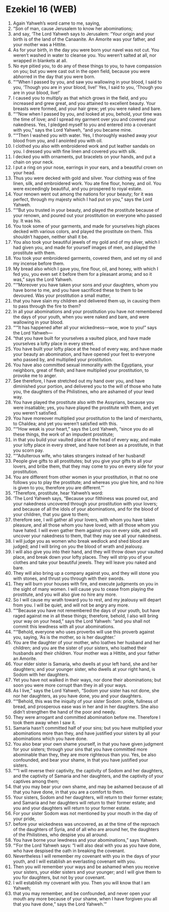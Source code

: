 * Ezekiel 16 (WEB)
:PROPERTIES:
:ID: WEB/26-EZE16
:END:

1. Again Yahweh’s word came to me, saying,
2. “Son of man, cause Jerusalem to know her abominations;
3. and say, ‘The Lord Yahweh says to Jerusalem: “Your origin and your birth is of the land of the Canaanite. An Amorite was your father, and your mother was a Hittite.
4. As for your birth, in the day you were born your navel was not cut. You weren’t washed in water to cleanse you. You weren’t salted at all, nor wrapped in blankets at all.
5. No eye pitied you, to do any of these things to you, to have compassion on you; but you were cast out in the open field, because you were abhorred in the day that you were born.
6. “‘“When I passed by you, and saw you wallowing in your blood, I said to you, ‘Though you are in your blood, live!’ Yes, I said to you, ‘Though you are in your blood, live!’
7. I caused you to multiply as that which grows in the field, and you increased and grew great, and you attained to excellent beauty. Your breasts were formed, and your hair grew; yet you were naked and bare.
8. “‘“Now when I passed by you, and looked at you, behold, your time was the time of love; and I spread my garment over you and covered your nakedness. Yes, I pledged myself to you and entered into a covenant with you,” says the Lord Yahweh, “and you became mine.
9. “‘“Then I washed you with water. Yes, I thoroughly washed away your blood from you, and I anointed you with oil.
10. I clothed you also with embroidered work and put leather sandals on you. I dressed you with fine linen and covered you with silk.
11. I decked you with ornaments, put bracelets on your hands, and put a chain on your neck.
12. I put a ring on your nose, earrings in your ears, and a beautiful crown on your head.
13. Thus you were decked with gold and silver. Your clothing was of fine linen, silk, and embroidered work. You ate fine flour, honey, and oil. You were exceedingly beautiful, and you prospered to royal estate.
14. Your renown went out among the nations for your beauty; for it was perfect, through my majesty which I had put on you,” says the Lord Yahweh.
15. “‘“But you trusted in your beauty, and played the prostitute because of your renown, and poured out your prostitution on everyone who passed by. It was his.
16. You took some of your garments, and made for yourselves high places decked with various colors, and played the prostitute on them. This shouldn’t happen, neither shall it be.
17. You also took your beautiful jewels of my gold and of my silver, which I had given you, and made for yourself images of men, and played the prostitute with them.
18. You took your embroidered garments, covered them, and set my oil and my incense before them.
19. My bread also which I gave you, fine flour, oil, and honey, with which I fed you, you even set it before them for a pleasant aroma; and so it was,” says the Lord Yahweh.
20. “‘“Moreover you have taken your sons and your daughters, whom you have borne to me, and you have sacrificed these to them to be devoured. Was your prostitution a small matter,
21. that you have slain my children and delivered them up, in causing them to pass through the fire to them?
22. In all your abominations and your prostitution you have not remembered the days of your youth, when you were naked and bare, and were wallowing in your blood.
23. “‘“It has happened after all your wickedness—woe, woe to you!” says the Lord Yahweh—
24. “that you have built for yourselves a vaulted place, and have made yourselves a lofty place in every street.
25. You have built your lofty place at the head of every way, and have made your beauty an abomination, and have opened your feet to everyone who passed by, and multiplied your prostitution.
26. You have also committed sexual immorality with the Egyptians, your neighbors, great of flesh; and have multiplied your prostitution, to provoke me to anger.
27. See therefore, I have stretched out my hand over you, and have diminished your portion, and delivered you to the will of those who hate you, the daughters of the Philistines, who are ashamed of your lewd way.
28. You have played the prostitute also with the Assyrians, because you were insatiable; yes, you have played the prostitute with them, and yet you weren’t satisfied.
29. You have moreover multiplied your prostitution to the land of merchants, to Chaldea; and yet you weren’t satisfied with this.
30. “‘“How weak is your heart,” says the Lord Yahweh, “since you do all these things, the work of an impudent prostitute;
31. in that you build your vaulted place at the head of every way, and make your lofty place in every street, and have not been as a prostitute, in that you scorn pay.
32. “‘“Adulterous wife, who takes strangers instead of her husband!
33. People give gifts to all prostitutes; but you give your gifts to all your lovers, and bribe them, that they may come to you on every side for your prostitution.
34. You are different from other women in your prostitution, in that no one follows you to play the prostitute; and whereas you give hire, and no hire is given to you, therefore you are different.”’
35. “Therefore, prostitute, hear Yahweh’s word:
36. ‘The Lord Yahweh says, “Because your filthiness was poured out, and your nakedness uncovered through your prostitution with your lovers; and because of all the idols of your abominations, and for the blood of your children, that you gave to them;
37. therefore see, I will gather all your lovers, with whom you have taken pleasure, and all those whom you have loved, with all those whom you have hated. I will even gather them against you on every side, and will uncover your nakedness to them, that they may see all your nakedness.
38. I will judge you as women who break wedlock and shed blood are judged; and I will bring on you the blood of wrath and jealousy.
39. I will also give you into their hand, and they will throw down your vaulted place, and break down your lofty places. They will strip you of your clothes and take your beautiful jewels. They will leave you naked and bare.
40. They will also bring up a company against you, and they will stone you with stones, and thrust you through with their swords.
41. They will burn your houses with fire, and execute judgments on you in the sight of many women. I will cause you to cease from playing the prostitute, and you will also give no hire any more.
42. So I will cause my wrath toward you to rest, and my jealousy will depart from you. I will be quiet, and will not be angry any more.
43. “‘“Because you have not remembered the days of your youth, but have raged against me in all these things; therefore, behold, I also will bring your way on your head,” says the Lord Yahweh: “and you shall not commit this lewdness with all your abominations.
44. “‘“Behold, everyone who uses proverbs will use this proverb against you, saying, ‘As is the mother, so is her daughter.’
45. You are the daughter of your mother, who loathes her husband and her children; and you are the sister of your sisters, who loathed their husbands and their children. Your mother was a Hittite, and your father an Amorite.
46. Your elder sister is Samaria, who dwells at your left hand, she and her daughters; and your younger sister, who dwells at your right hand, is Sodom with her daughters.
47. Yet you have not walked in their ways, nor done their abominations; but soon you were more corrupt than they in all your ways.
48. As I live,” says the Lord Yahweh, “Sodom your sister has not done, she nor her daughters, as you have done, you and your daughters.
49. “‘“Behold, this was the iniquity of your sister Sodom: pride, fullness of bread, and prosperous ease was in her and in her daughters. She also didn’t strengthen the hand of the poor and needy.
50. They were arrogant and committed abomination before me. Therefore I took them away when I saw it.
51. Samaria hasn’t committed half of your sins; but you have multiplied your abominations more than they, and have justified your sisters by all your abominations which you have done.
52. You also bear your own shame yourself, in that you have given judgment for your sisters; through your sins that you have committed more abominable than they, they are more righteous than you. Yes, be also confounded, and bear your shame, in that you have justified your sisters.
53. “‘“I will reverse their captivity, the captivity of Sodom and her daughters, and the captivity of Samaria and her daughters, and the captivity of your captives among them;
54. that you may bear your own shame, and may be ashamed because of all that you have done, in that you are a comfort to them.
55. Your sisters, Sodom and her daughters, will return to their former estate; and Samaria and her daughters will return to their former estate; and you and your daughters will return to your former estate.
56. For your sister Sodom was not mentioned by your mouth in the day of your pride,
57. before your wickedness was uncovered, as at the time of the reproach of the daughters of Syria, and of all who are around her, the daughters of the Philistines, who despise you all around.
58. You have borne your lewdness and your abominations,” says Yahweh.
59. “‘For the Lord Yahweh says: “I will also deal with you as you have done, who have despised the oath in breaking the covenant.
60. Nevertheless I will remember my covenant with you in the days of your youth, and I will establish an everlasting covenant with you.
61. Then you will remember your ways and be ashamed when you receive your sisters, your elder sisters and your younger; and I will give them to you for daughters, but not by your covenant.
62. I will establish my covenant with you. Then you will know that I am Yahweh;
63. that you may remember, and be confounded, and never open your mouth any more because of your shame, when I have forgiven you all that you have done,” says the Lord Yahweh.’”
